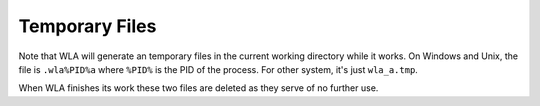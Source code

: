 Temporary Files
===============

Note that WLA will generate an temporary files in the current working
directory while it works. On Windows and Unix, the file is ``.wla%PID%a``
where ``%PID%`` is the PID of the process. For other system, it's just
``wla_a.tmp``.

When WLA finishes its work these two files are deleted as they serve
of no further use.
